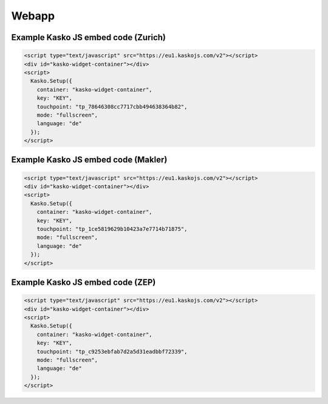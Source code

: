 Webapp
======

Example Kasko JS embed code (Zurich)
---------------------------

.. code:: html

    <script type="text/javascript" src="https://eu1.kaskojs.com/v2"></script>
    <div id="kasko-widget-container"></div>
    <script>
      Kasko.Setup({
        container: "kasko-widget-container",
        key: "KEY",
        touchpoint: "tp_78646308cc7717cbb494638364b82",
        mode: "fullscreen",
        language: "de"
      });
    </script>

Example Kasko JS embed code (Makler)
---------------------------

.. code:: html

    <script type="text/javascript" src="https://eu1.kaskojs.com/v2"></script>
    <div id="kasko-widget-container"></div>
    <script>
      Kasko.Setup({
        container: "kasko-widget-container",
        key: "KEY",
        touchpoint: "tp_1ce5819629b10423a7e7714b71875",
        mode: "fullscreen",
        language: "de"
      });
    </script>

Example Kasko JS embed code (ZEP)
---------------------------

.. code:: html

    <script type="text/javascript" src="https://eu1.kaskojs.com/v2"></script>
    <div id="kasko-widget-container"></div>
    <script>
      Kasko.Setup({
        container: "kasko-widget-container",
        key: "KEY",
        touchpoint: "tp_c9253ebfab7d2a5d31eadbbf72339",
        mode: "fullscreen",
        language: "de"
      });
    </script>
